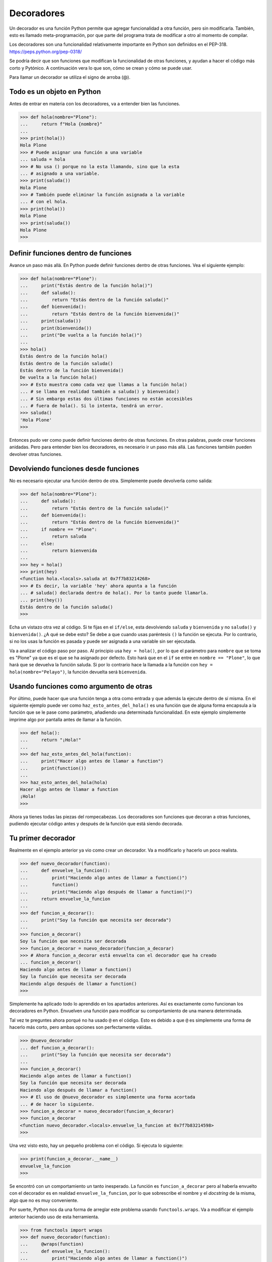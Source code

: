 .. _python_decoradores:

Decoradores
-----------

Un decorador es una función Python permite que agregar funcionalidad a otra función,
pero sin modificarla. También, esto es llamado meta-programación, por que parte del
programa trata de modificar a otro al momento de compilar.

Los decoradores son una funcionalidad relativamente importante en Python son definidos
en el PEP-318. https://peps.python.org/pep-0318/

Se podría decir que son funciones que modifican la funcionalidad de otras funciones,
y ayudan a hacer el código más corto y Pytónico. A continuación vera lo que son, cómo
se crean y cómo se puede usar.

Para llamar un decorador se utiliza el signo de arroba (@).

Todo es un objeto en Python
^^^^^^^^^^^^^^^^^^^^^^^^^^^

Antes de entrar en materia con los decoradores, va a entender bien las funciones.

.. code-block:: pycon

    >>> def hola(nombre="Plone"):
    ...     return f"Hola {nombre}"
    ...
    >>> print(hola())
    Hola Plone
    >>> # Puede asignar una función a una variable
    ... saluda = hola
    >>> # No usa () porque no la esta llamando, sino que la esta
    ... # asignado a una variable.
    >>> print(saluda())
    Hola Plone
    >>> # También puede eliminar la función asignada a la variable
    ... # con el hola.
    >>> print(hola())
    Hola Plone
    >>> print(saluda())
    Hola Plone
    >>>


Definir funciones dentro de funciones
^^^^^^^^^^^^^^^^^^^^^^^^^^^^^^^^^^^^^

Avance un paso más allá. En Python puede definir funciones dentro de otras funciones.
Vea el siguiente ejemplo:

.. code-block:: pycon

    >>> def hola(nombre="Plone"):
    ...     print("Estás dentro de la función hola()")
    ...     def saluda():
    ...         return "Estás dentro de la función saluda()"
    ...     def bienvenida():
    ...         return "Estás dentro de la función bienvenida()"
    ...     print(saluda())
    ...     print(bienvenida())
    ...     print("De vuelta a la función hola()")
    ...
    >>> hola()
    Estás dentro de la función hola()
    Estás dentro de la función saluda()
    Estás dentro de la función bienvenida()
    De vuelta a la función hola()
    >>> # Esto muestra como cada vez que llamas a la función hola()
    ... # se llama en realidad también a saluda() y bienvenida()
    ... # Sin embargo estas dos últimas funciones no están accesibles
    ... # fuera de hola(). Si lo intenta, tendrá un error.
    >>> saluda()
    'Hola Plone'
    >>>


Entonces pudo ver como puede definir funciones dentro de otras funciones. En otras
palabras, puede crear funciones anidadas. Pero para entender bien los decoradores, es
necesario ir un paso más allá. Las funciones también pueden devolver otras funciones.

Devolviendo funciones desde funciones
^^^^^^^^^^^^^^^^^^^^^^^^^^^^^^^^^^^^^

No es necesario ejecutar una función dentro de otra. Simplemente puede devolverla como salida:

.. code-block:: pycon

    >>> def hola(nombre="Plone"):
    ...     def saluda():
    ...         return "Estás dentro de la función saluda()"
    ...     def bienvenida():
    ...         return "Estás dentro de la función bienvenida()"
    ...     if nombre == "Plone":
    ...         return saluda
    ...     else:
    ...         return bienvenida
    ...
    >>> hey = hola()
    >>> print(hey)
    <function hola.<locals>.saluda at 0x7f7b83214268>
    >>> # Es decir, la variable 'hey' ahora apunta a la función
    ... # saluda() declarada dentro de hola(). Por lo tanto puede llamarla.
    ... print(hey())
    Estás dentro de la función saluda()
    >>>

Echa un vistazo otra vez al código. Si te fijas en el ``if/else``, esta devolviendo
``saluda`` y ``bienvenida`` y no ``saluda()`` y ``bienvenida()``. ¿A qué se debe esto?
Se debe a que cuando usas paréntesis ``()`` la función se ejecuta. Por lo contrario, si
no los usas la función es pasada y puede ser asignada a una variable sin ser ejecutada.

Va a analizar el código paso por paso. Al principio usa ``hey = hola()``, por lo que el
parámetro para ``nombre`` que se toma es "Plone" ya que es el que se ha asignado por
defecto. Esto hará que en el ``if`` se entre en ``nombre == "Plone"``, lo que hará que
se devuelva la función saluda. Si por lo contrario hace la llamada a la función con
``hey = hola(nombre="Pelayo")``, la función devuelta será ``bienvenida``.

Usando funciones como argumento de otras
^^^^^^^^^^^^^^^^^^^^^^^^^^^^^^^^^^^^^^^^

Por último, puede hacer que una función tenga a otra como entrada y que además la
ejecute dentro de sí misma. En el siguiente ejemplo puede ver como
``haz_esto_antes_del_hola()`` es una función que de alguna forma encapsula a la función
que se le pase como parámetro, añadiendo una determinada funcionalidad. En este ejemplo
simplemente imprime algo por pantalla antes de llamar a la función.

.. code-block:: pycon

    >>> def hola():
    ...     return "¡Hola!"
    ...
    >>> def haz_esto_antes_del_hola(function):
    ...     print("Hacer algo antes de llamar a function")
    ...     print(function())
    ...
    >>> haz_esto_antes_del_hola(hola)
    Hacer algo antes de llamar a function
    ¡Hola!
    >>>


Ahora ya tienes todas las piezas del rompecabezas. Los decoradores son funciones que
decoran a otras funciones, pudiendo ejecutar código antes y después de la función que
está siendo decorada.

Tu primer decorador
^^^^^^^^^^^^^^^^^^^

Realmente en el ejemplo anterior ya vio como crear un decorador. Va a modificarlo y
hacerlo un poco realista.

.. code-block:: pycon

    >>> def nuevo_decorador(function):
    ...     def envuelve_la_funcion():
    ...         print("Haciendo algo antes de llamar a function()")
    ...         function()
    ...         print("Haciendo algo después de llamar a function()")
    ...     return envuelve_la_funcion
    ...
    >>> def funcion_a_decorar():
    ...     print("Soy la función que necesita ser decorada")
    ...
    >>> funcion_a_decorar()
    Soy la función que necesita ser decorada
    >>> funcion_a_decorar = nuevo_decorador(funcion_a_decorar)
    >>> # Ahora funcion_a_decorar está envuelta con el decorador que ha creado
    ... funcion_a_decorar()
    Haciendo algo antes de llamar a function()
    Soy la función que necesita ser decorada
    Haciendo algo después de llamar a function()
    >>>


Simplemente ha aplicado todo lo aprendido en los apartados anteriores. Así es
exactamente como funcionan los decoradores en Python. Envuelven una función para
modificar su comportamiento de una manera determinada.

Tal vez te preguntes ahora porqué no ha usado ``@`` en el código. Esto es debido
a que ``@`` es simplemente una forma de hacerlo más corto, pero ambas opciones son
perfectamente válidas.

.. code-block:: pycon

    >>> @nuevo_decorador
    ... def funcion_a_decorar():
    ...     print("Soy la función que necesita ser decorada")
    ...
    >>> funcion_a_decorar()
    Haciendo algo antes de llamar a function()
    Soy la función que necesita ser decorada
    Haciendo algo después de llamar a function()
    >>> # El uso de @nuevo_decorador es simplemente una forma acortada
    ... # de hacer lo siguiente.
    >>> funcion_a_decorar = nuevo_decorador(funcion_a_decorar)
    >>> funcion_a_decorar
    <function nuevo_decorador.<locals>.envuelve_la_funcion at 0x7f7b83214598>
    >>>


Una vez visto esto, hay un pequeño problema con el código. Si ejecuta lo siguiente:

.. code-block:: pycon

    >>> print(funcion_a_decorar.__name__)
    envuelve_la_funcion
    >>>


Se encontró con un comportamiento un tanto inesperado. La función es
``funcion_a_decorar`` pero al haberla envuelto con el decorador es en realidad
``envuelve_la_funcion``, por lo que sobrescribe el nombre y el *docstring* de la misma,
algo que no es muy conveniente.

Por suerte, Python nos da una forma de arreglar este problema usando ``functools.wraps``.
Va a modificar el ejemplo anterior haciendo uso de esta herramienta.

.. code:: pycon

    >>> from functools import wraps
    >>> def nuevo_decorador(function):
    ...     @wraps(function)
    ...     def envuelve_la_funcion():
    ...         print("Haciendo algo antes de llamar a function()")
    ...         function()
    ...         print("Haciendo algo después de llamar a function()")
    ...     return envuelve_la_funcion
    ...
    >>> @nuevo_decorador
    ... def funcion_a_decorar():
    ...     print("Soy la función que necesita ser decorada")
    ...
    >>> print(funcion_a_decorar.__name__)
    funcion_a_decorar
    >>>


Mucho mejor ahora. Vea también unos fragmentos de código muy usados.

**Ejemplos:**

.. code:: pycon

    >>> from functools import wraps
    >>> def nombre_decorador(f):
    ...     @wraps(f)
    ...     def decorada(*args, **kwargs):
    ...         if not can_run:
    ...             return "La función no se ejecutará"
    ...         return f(*args, **kwargs)
    ...     return decorada
    ...
    >>> @nombre_decorador
    ... def function():
    ...     return "La función se esta ejecutando"
    ...
    >>> can_run = True
    >>> print(function())
    La función se esta ejecutando
    >>> can_run = False
    >>> print(function())
    La función no se ejecutará
    >>>


.. note::
    ``@wraps`` toma una función para ser decorada y añade la funcionalidad de copiar
    el nombre de la función, el *docstring*, los argumentos y otros parámetros
    asociados. Esto nos permite acceder a los elementos de la función a decorar una
    vez decorada. Es decir, resuelve el problema que vio con anterioridad.


Casos de uso
~~~~~~~~~~~~

A continuación vera algunos áreas en las que los decoradores son realmente útiles.


Autorización
~~~~~~~~~~~~

Los decoradores permiten verificar si alguien está o no autorizado a usar una
determinada función, por ejemplo en una aplicación web. Son muy usados en *frameworks*
como `Flask`_ o `Django`_. Aquí se muestra como usar un decorador para verificar
que se está autenticado.

**Ejemplo:**

.. code:: pycon

    >>> from functools import wraps
    >>> def requires_auth(f):
    ...     @wraps(f)
    ...     def decorated(*args, **kwargs):
    ...         auth = request.authorization
    ...         if not auth or not check_auth(auth.username, auth.password):
    ...             authenticate()
    ...         return f(*args, **kwargs)
    ...     return decorated
    ...
    >>>


Iniciar sesión
~~~~~~~~~~~~~~

El inicio de sesión es otra de las áreas donde los decoradores son muy útiles. Vea el
siguiente ejemplo:

.. code:: pycon

    >>> from functools import wraps
    >>> def log_it(function):
    ...     @wraps(function)
    ...     def with_logging(*args, **kwargs):
    ...         print(function.__name__ + " fue llamada")
    ...         return function(*args, **kwargs)
    ...     return with_logging
    ...
    >>> @log_it
    ... def funcion_suma(x):
    ...     """Función suma"""
    ...     return x + x
    ...
    >>> result = funcion_suma(4)
    funcion_suma fue llamada
    >>>


Decoradores con argumentos
^^^^^^^^^^^^^^^^^^^^^^^^^^

Ha visto ya el uso del decorador ``@wraps``, y tal vez te preguntes ¿pero no es
también un decorador? De hecho si te fijas acepta un parámetro (que en nuestro
caso es una función). A continuación se le explica como crear un decorador que
también acepta parámetros de entrada.


Anidando un Decorador dentro de una Función
~~~~~~~~~~~~~~~~~~~~~~~~~~~~~~~~~~~~~~~~~~~

Vaya de vuelta al ejemplo de inicio de sesión, y cree un *wrapper* que permita
especificar el archivo de salida que quiere usar para el archivo de *log*. Si
se fijas, el decorador ahora acepta un parámetro de entrada.

.. code:: pycon

    >>> from functools import wraps
    >>> def log_it(logfile="out.log"):
    ...     def logging_decorator(function):
    ...         @wraps(function)
    ...         def wrapped_function(*args, **kwargs):
    ...             log_string = function.__name__ + " fue llamada"
    ...             print(log_string)
    ...             # Abre el archivo y añade su contenido
    ...             with open(logfile, "a") as opened_file:
    ...                 # Escribe en el archivo el contenido
    ...                 opened_file.write(log_string + "\n")
    ...             return function(*args, **kwargs)
    ...         return wrapped_function
    ...     return logging_decorator
    ...
    >>> @log_it()
    ... def my_function_1():
    ...     pass
    ...
    >>> my_function_1()
    my_function_1 fue llamada
    >>> # Se ha creado un archivo con el nombre por defecto (out.log)
    >>> @log_it(logfile="function2.log")
    ... def my_function_2():
    ...     pass
    ...
    >>> my_function_2()
    my_function_2 fue llamada
    >>> # Se crea un archivo function2.log
    >>>


Clases Decoradoras
~~~~~~~~~~~~~~~~~~

Al llegar a este punto ya tiene el decorador ``log_it`` creado en el apartado anterior
funcionando en producción, pero algunas partes de la aplicación son críticas, y si
se produce un fallo este necesitará atención inmediata. En el caso supuesto que en
determinadas ocasiones quieres simplemente escribir en el *log* (como se hecho),
pero en otras quieres que se envíe un correo. En una aplicación como esta podría
usar la herencia, pero hasta ahora sólo ha usado decoradores.

Por suerte, las clases también pueden ser usadas para crear decoradores. Vuelva
definir ``log_it``, pero en este caso como una clase en vez de con una función.

.. code:: pycon

    >>> class log_it:
    ...     _logfile = "out.log"
    ...     def __init__(self, function):
    ...         self.function = function
    ...     def __call__(self, *args):
    ...         log_string = self.function.__name__ + " fue llamada"
    ...         print(log_string)
    ...         # Abre el archivo de log y escribe
    ...         with open(self._logfile, "a") as opened_file:
    ...             # Escribe el contenido
    ...             opened_file.write(log_string + "\n")
    ...         # Envía una notificación (ver método)
    ...         self.notify()
    ...         # Devuelve la función base
    ...         return self.function(*args)
    ...     def notify(self):
    ...         # Esta clase simplemente escribe el log, nada más.
    ...         pass
    ...
    >>>


Esta implementación es mucho más limpia que con la función anidada. Por otro lado,
la función puede ser envuelta de la misma forma que viene usando hasta ahora, usando
``@``.

.. code:: pycon

    >>> log_it._logfile = "out2.log"  # Si quiere usar otro nombre
    >>> @log_it
    ... def my_function_1():
    ...     pass
    ...
    >>> my_function_1()
    my_function_1 fue llamada
    >>>


Ahora, va a crear una subclase de *log_it* para añadir la funcionalidad de enviar un
correo electrónico. Envié el correo electrónico de manera ficticia.

.. code:: pycon

    >>> class email_log_it(log_it):
    ...     """
    ...     Implementación de log_it con envío de correo electrónico
    ...     """
    ...     def __init__(self, email="admin@myproject.com", *args, **kwargs):
    ...         self.email = email
    ...         super(email_log_it, self).__init__(*args, **kwargs)
    ...     def notify(self):
    ...         # Envía un correo electrónico a self.email
    ...         # Código para enviar correo electrónico
    ...         # ...
    ...         pass
    ...
    >>>


Una vez creada la nueva clase que hereda de ``log_it``, si usa ``@email_log_it``
como decorador tendrá el mismo comportamiento, pero además enviará un correo electrónico.


----


.. raw:: html
   :file: ../_templates/partials/soporte_profesional.html

..
  .. disqus::

.. _`Flask`: https://entrenamiento-frameworks-web-python.readthedocs.io/es/latest/leccion6/index.html
.. _`Django`: https://entrenamiento-frameworks-web-python.readthedocs.io/es/latest/leccion7/index.html
